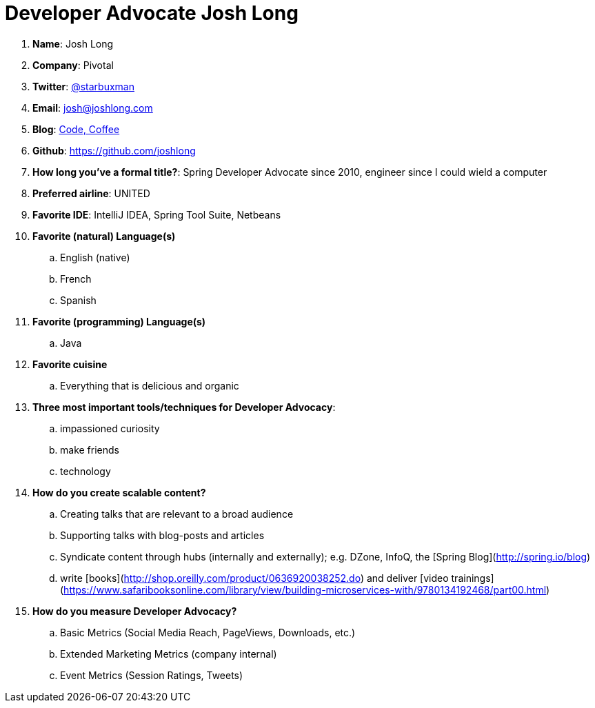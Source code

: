 = Developer Advocate Josh Long

. *Name*: Josh Long
. *Company*: Pivotal
. *Twitter*: https://www.twitter.com/starbuxman[@starbuxman]
. *Email*: josh@joshlong.com
. *Blog*: https://joshlong.com[Code, Coffee]
. *Github*: https://github.com/joshlong[https://github.com/joshlong]
. *How long you've a formal title?*: Spring Developer Advocate since 2010, engineer since I could wield a computer
. *Preferred airline*: UNITED
. *Favorite IDE*: IntelliJ IDEA, Spring Tool Suite, Netbeans
. *Favorite (natural) Language(s)*
.. English (native)
.. French
.. Spanish
. *Favorite (programming) Language(s)*
.. Java
. *Favorite cuisine*
.. Everything that is delicious and organic
. *Three most important tools/techniques for Developer Advocacy*:
.. impassioned curiosity
.. make friends
.. technology
. *How do you create scalable content?*
.. Creating talks that are relevant to a broad audience
.. Supporting talks with blog-posts and articles
.. Syndicate content through hubs (internally and externally); e.g. DZone, InfoQ, the [Spring Blog](http://spring.io/blog)
.. write [books](http://shop.oreilly.com/product/0636920038252.do) and deliver [video trainings](https://www.safaribooksonline.com/library/view/building-microservices-with/9780134192468/part00.html)
. *How do you measure Developer Advocacy?*
.. Basic Metrics (Social Media Reach, PageViews, Downloads, etc.)
.. Extended Marketing Metrics (company internal)
.. Event Metrics (Session Ratings, Tweets)
